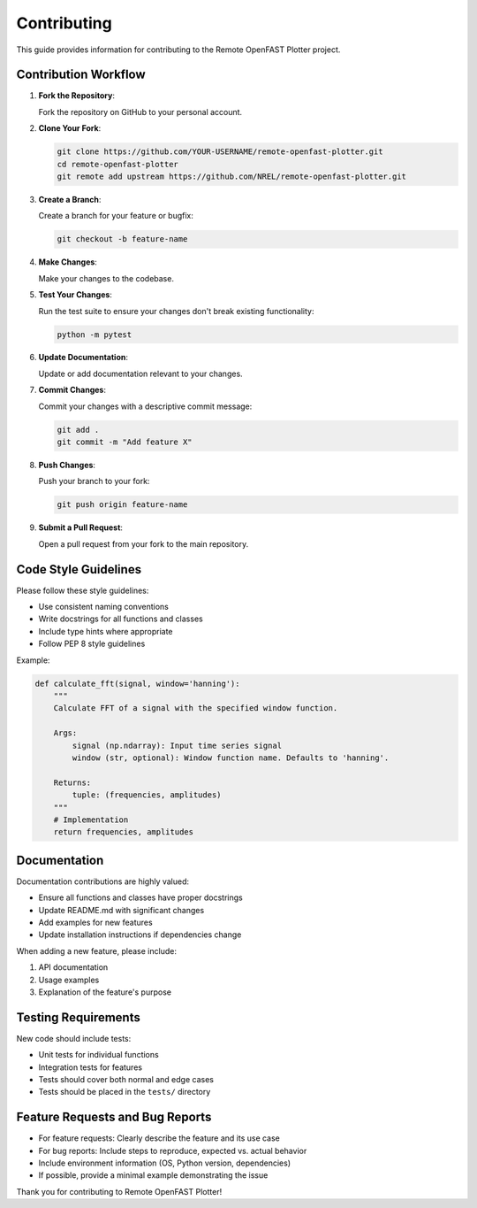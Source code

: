 ===========
Contributing
===========

This guide provides information for contributing to the Remote OpenFAST Plotter project.

Contribution Workflow
-------------------

1. **Fork the Repository**:
   
   Fork the repository on GitHub to your personal account.

2. **Clone Your Fork**:
   
   .. code-block:: bash

      git clone https://github.com/YOUR-USERNAME/remote-openfast-plotter.git
      cd remote-openfast-plotter
      git remote add upstream https://github.com/NREL/remote-openfast-plotter.git

3. **Create a Branch**:
   
   Create a branch for your feature or bugfix:

   .. code-block:: bash

      git checkout -b feature-name

4. **Make Changes**:
   
   Make your changes to the codebase.

5. **Test Your Changes**:
   
   Run the test suite to ensure your changes don't break existing functionality:

   .. code-block:: bash

      python -m pytest

6. **Update Documentation**:
   
   Update or add documentation relevant to your changes.

7. **Commit Changes**:
   
   Commit your changes with a descriptive commit message:

   .. code-block:: bash

      git add .
      git commit -m "Add feature X" 

8. **Push Changes**:
   
   Push your branch to your fork:

   .. code-block:: bash

      git push origin feature-name

9. **Submit a Pull Request**:
   
   Open a pull request from your fork to the main repository.

Code Style Guidelines
-------------------

Please follow these style guidelines:

* Use consistent naming conventions
* Write docstrings for all functions and classes
* Include type hints where appropriate
* Follow PEP 8 style guidelines

Example:

.. code-block:: python

   def calculate_fft(signal, window='hanning'):
       """
       Calculate FFT of a signal with the specified window function.
       
       Args:
           signal (np.ndarray): Input time series signal
           window (str, optional): Window function name. Defaults to 'hanning'.
           
       Returns:
           tuple: (frequencies, amplitudes)
       """
       # Implementation
       return frequencies, amplitudes

Documentation
-----------

Documentation contributions are highly valued:

* Ensure all functions and classes have proper docstrings
* Update README.md with significant changes
* Add examples for new features
* Update installation instructions if dependencies change

When adding a new feature, please include:

1. API documentation
2. Usage examples
3. Explanation of the feature's purpose

Testing Requirements
------------------

New code should include tests:

* Unit tests for individual functions
* Integration tests for features
* Tests should cover both normal and edge cases
* Tests should be placed in the ``tests/`` directory

Feature Requests and Bug Reports
------------------------------

* For feature requests: Clearly describe the feature and its use case
* For bug reports: Include steps to reproduce, expected vs. actual behavior
* Include environment information (OS, Python version, dependencies)
* If possible, provide a minimal example demonstrating the issue

Thank you for contributing to Remote OpenFAST Plotter!